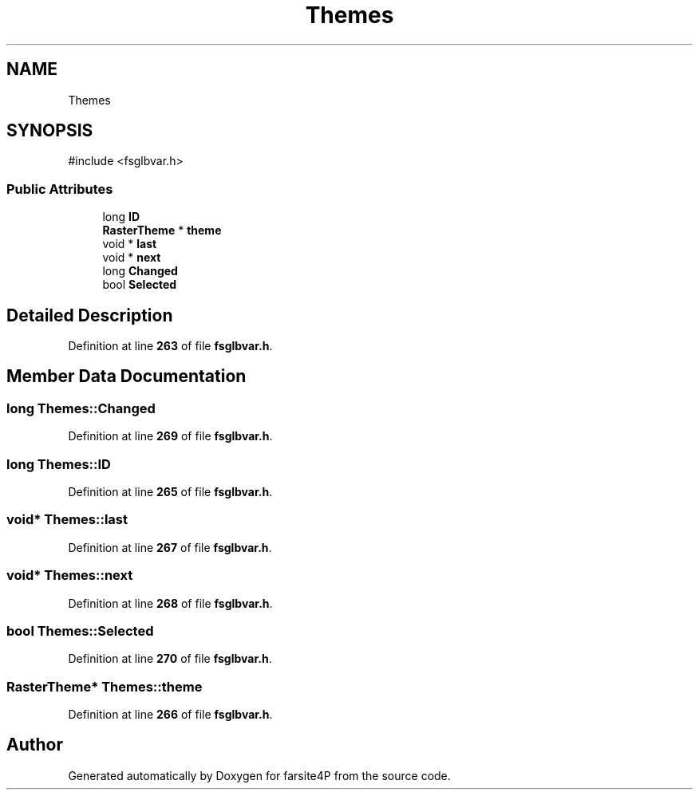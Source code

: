 .TH "Themes" 3 "farsite4P" \" -*- nroff -*-
.ad l
.nh
.SH NAME
Themes
.SH SYNOPSIS
.br
.PP
.PP
\fR#include <fsglbvar\&.h>\fP
.SS "Public Attributes"

.in +1c
.ti -1c
.RI "long \fBID\fP"
.br
.ti -1c
.RI "\fBRasterTheme\fP * \fBtheme\fP"
.br
.ti -1c
.RI "void * \fBlast\fP"
.br
.ti -1c
.RI "void * \fBnext\fP"
.br
.ti -1c
.RI "long \fBChanged\fP"
.br
.ti -1c
.RI "bool \fBSelected\fP"
.br
.in -1c
.SH "Detailed Description"
.PP 
Definition at line \fB263\fP of file \fBfsglbvar\&.h\fP\&.
.SH "Member Data Documentation"
.PP 
.SS "long Themes::Changed"

.PP
Definition at line \fB269\fP of file \fBfsglbvar\&.h\fP\&.
.SS "long Themes::ID"

.PP
Definition at line \fB265\fP of file \fBfsglbvar\&.h\fP\&.
.SS "void* Themes::last"

.PP
Definition at line \fB267\fP of file \fBfsglbvar\&.h\fP\&.
.SS "void* Themes::next"

.PP
Definition at line \fB268\fP of file \fBfsglbvar\&.h\fP\&.
.SS "bool Themes::Selected"

.PP
Definition at line \fB270\fP of file \fBfsglbvar\&.h\fP\&.
.SS "\fBRasterTheme\fP* Themes::theme"

.PP
Definition at line \fB266\fP of file \fBfsglbvar\&.h\fP\&.

.SH "Author"
.PP 
Generated automatically by Doxygen for farsite4P from the source code\&.
